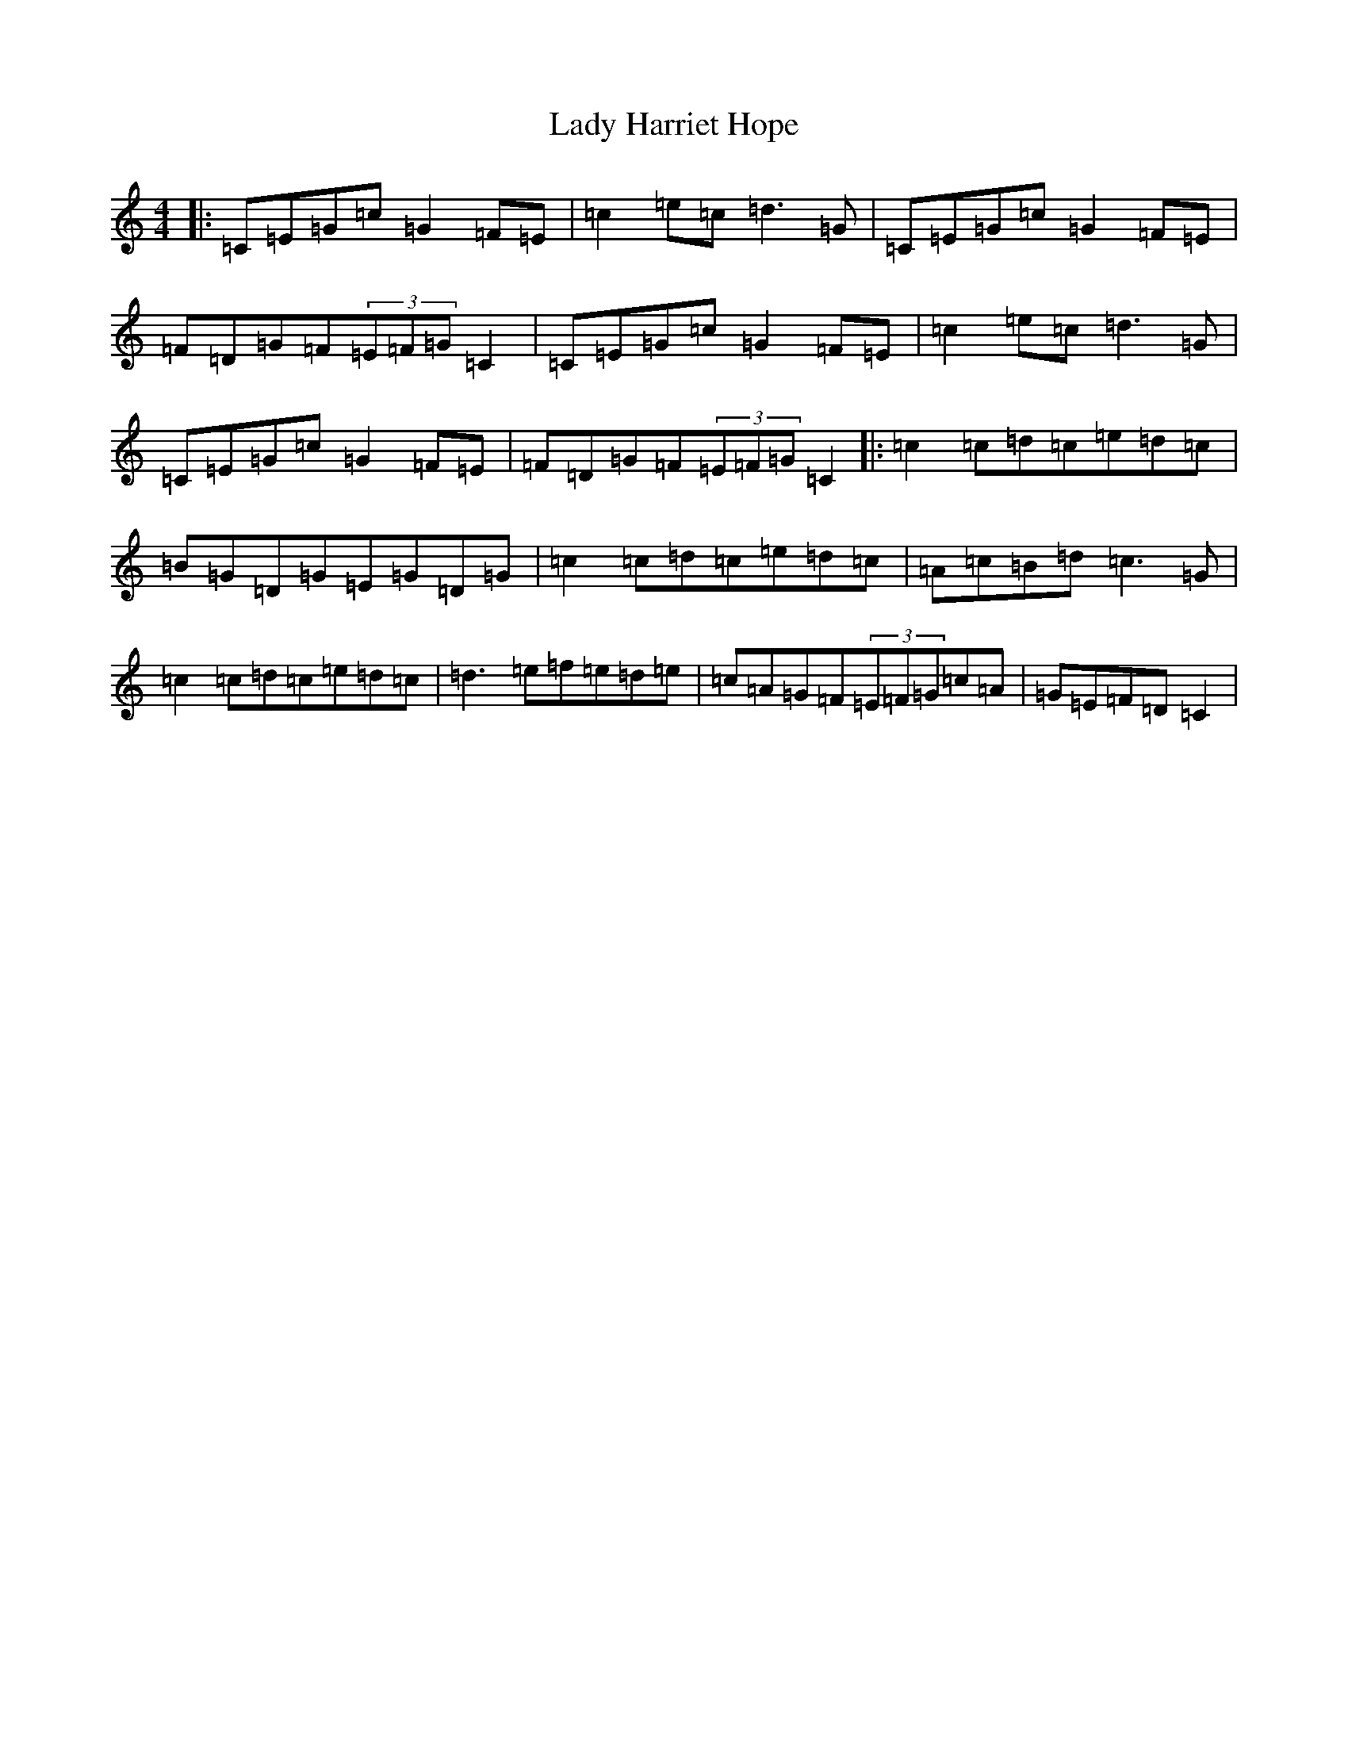 X: 11904
T: Lady Harriet Hope
S: https://thesession.org/tunes/8701#setting8701
Z: D Major
R: reel
M: 4/4
L: 1/8
K: C Major
|:=C=E=G=c=G2=F=E|=c2=e=c=d3=G|=C=E=G=c=G2=F=E|=F=D=G=F(3=E=F=G=C2|=C=E=G=c=G2=F=E|=c2=e=c=d3=G|=C=E=G=c=G2=F=E|=F=D=G=F(3=E=F=G=C2|:=c2=c=d=c=e=d=c|=B=G=D=G=E=G=D=G|=c2=c=d=c=e=d=c|=A=c=B=d=c3=G|=c2=c=d=c=e=d=c|=d3=e=f=e=d=e|=c=A=G=F(3=E=F=G=c=A|=G=E=F=D=C2|